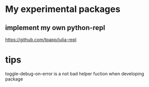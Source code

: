 * My experimental packages

** implement my own python-repl
  https://github.com/tpapp/julia-repl

* tips
  toggle-debug-on-error is a not bad helper fuction when developing package
